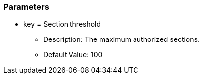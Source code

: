 === Parameters

* key = Section threshold 
** Description: The maximum authorized sections. 
** Default Value: 100


